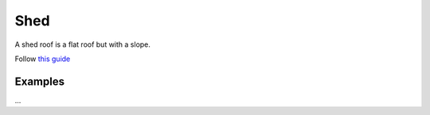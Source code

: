 Shed
====

A shed roof is a flat roof but with a slope.

Follow `this guide <https://imgur.com/a/woZLTdQ>`_

Examples
--------
...